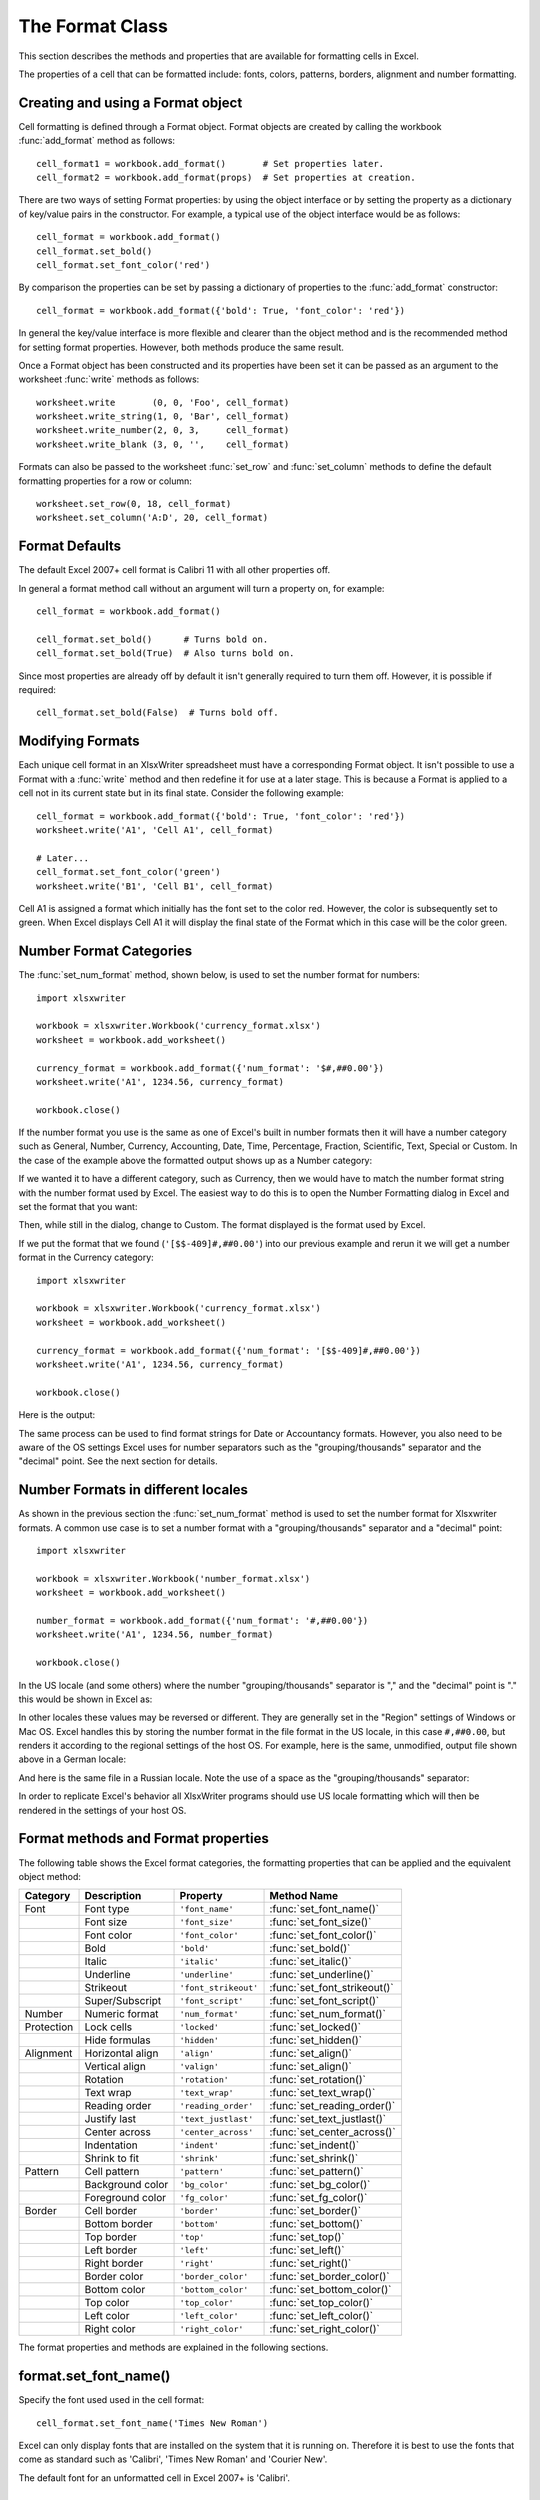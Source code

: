 .. SPDX-License-Identifier: BSD-2-Clause
   Copyright (c) 2013-2025, John McNamara, jmcnamara@cpan.org

.. _format:

The Format Class
================

This section describes the methods and properties that are available for
formatting cells in Excel.

The properties of a cell that can be formatted include: fonts, colors,
patterns, borders, alignment and number formatting.

.. image:: _images/formats_intro.png

Creating and using a Format object
----------------------------------

Cell formatting is defined through a Format object. Format objects are created
by calling the workbook :func:`add_format` method as follows::

    cell_format1 = workbook.add_format()       # Set properties later.
    cell_format2 = workbook.add_format(props)  # Set properties at creation.

There are two ways of setting Format properties: by using the object interface
or by setting the property as a dictionary of key/value pairs in the
constructor. For example, a typical use of the object interface would be as
follows::

    cell_format = workbook.add_format()
    cell_format.set_bold()
    cell_format.set_font_color('red')

By comparison the properties can be set by passing a dictionary of properties
to the :func:`add_format` constructor::

    cell_format = workbook.add_format({'bold': True, 'font_color': 'red'})

In general the key/value interface is more flexible and clearer than the
object method and is the recommended method for setting format
properties. However, both methods produce the same result.

Once a Format object has been constructed and its properties have been set it
can be passed as an argument to the worksheet :func:`write` methods as
follows::

    worksheet.write       (0, 0, 'Foo', cell_format)
    worksheet.write_string(1, 0, 'Bar', cell_format)
    worksheet.write_number(2, 0, 3,     cell_format)
    worksheet.write_blank (3, 0, '',    cell_format)

Formats can also be passed to the worksheet :func:`set_row` and
:func:`set_column` methods to define the default formatting properties for a
row or column::

    worksheet.set_row(0, 18, cell_format)
    worksheet.set_column('A:D', 20, cell_format)

Format Defaults
---------------

The default Excel 2007+ cell format is Calibri 11 with all other properties off.

In general a format method call without an argument will turn a property on,
for example::

    cell_format = workbook.add_format()

    cell_format.set_bold()      # Turns bold on.
    cell_format.set_bold(True)  # Also turns bold on.


Since most properties are already off by default it isn't generally required to
turn them off. However, it is possible if required::

    cell_format.set_bold(False)  # Turns bold off.


Modifying Formats
-----------------

Each unique cell format in an XlsxWriter spreadsheet must have a corresponding
Format object. It isn't possible to use a Format with a :func:`write` method
and then redefine it for use at a later stage. This is because a Format is
applied to a cell not in its current state but in its final state. Consider
the following example::

    cell_format = workbook.add_format({'bold': True, 'font_color': 'red'})
    worksheet.write('A1', 'Cell A1', cell_format)

    # Later...
    cell_format.set_font_color('green')
    worksheet.write('B1', 'Cell B1', cell_format)

Cell A1 is assigned a format which initially has the font set to the color
red. However, the color is subsequently set to green. When Excel displays
Cell A1 it will display the final state of the Format which in this case will
be the color green.


.. _num_format_categories:

Number Format Categories
------------------------

The :func:`set_num_format` method, shown below, is used to set the number
format for numbers::

    import xlsxwriter

    workbook = xlsxwriter.Workbook('currency_format.xlsx')
    worksheet = workbook.add_worksheet()

    currency_format = workbook.add_format({'num_format': '$#,##0.00'})
    worksheet.write('A1', 1234.56, currency_format)

    workbook.close()

If the number format you use is the same as one of Excel's built in number
formats then it will have a number category such as General, Number, Currency,
Accounting, Date, Time, Percentage, Fraction, Scientific, Text, Special or
Custom. In the case of the example above the formatted output shows up as a
Number category:

.. image:: _images/currency_format1.png

If we wanted it to have a different category, such as Currency, then
we would have to match the number format string with the number format used by
Excel. The easiest way to do this is to open the Number Formatting dialog in
Excel and set the format that you want:

.. image:: _images/currency_format2.png

Then, while still in the dialog, change to Custom. The format displayed is the
format used by Excel.

.. image:: _images/currency_format3.png

If we put the format that we found (``'[$$-409]#,##0.00'``) into our previous
example and rerun it we will get a number format in the Currency category::

    import xlsxwriter

    workbook = xlsxwriter.Workbook('currency_format.xlsx')
    worksheet = workbook.add_worksheet()

    currency_format = workbook.add_format({'num_format': '[$$-409]#,##0.00'})
    worksheet.write('A1', 1234.56, currency_format)

    workbook.close()

Here is the output:

.. image:: _images/currency_format4.png

The same process can be used to find format strings for Date or Accountancy
formats. However, you also need to be aware of the OS settings Excel uses for
number separators such as the "grouping/thousands" separator and the "decimal"
point. See the next section for details.


.. _num_format_locale:

Number Formats in different locales
-----------------------------------

As shown in the previous section the :func:`set_num_format` method is used to
set the number format for Xlsxwriter formats. A common use case is to set a
number format with a "grouping/thousands" separator and a "decimal" point::

    import xlsxwriter

    workbook = xlsxwriter.Workbook('number_format.xlsx')
    worksheet = workbook.add_worksheet()

    number_format = workbook.add_format({'num_format': '#,##0.00'})
    worksheet.write('A1', 1234.56, number_format)

    workbook.close()

In the US locale (and some others) where the number "grouping/thousands"
separator is "," and the "decimal" point is "." this would be shown in Excel
as:

.. image:: _images/currency_format5.png

In other locales these values may be reversed or different. They are generally
set in the "Region" settings of Windows or Mac OS.  Excel handles this by
storing the number format in the file format in the US locale, in this case
``#,##0.00``, but renders it according to the regional settings of the host
OS. For example, here is the same, unmodified, output file shown above in a
German locale:

.. image:: _images/currency_format6.png

And here is the same file in a Russian locale. Note the use of a space as the
"grouping/thousands" separator:

.. image:: _images/currency_format7.png

In order to replicate Excel's behavior all XlsxWriter programs should use US
locale formatting which will then be rendered in the settings of your host OS.


Format methods and Format properties
------------------------------------

The following table shows the Excel format categories, the formatting
properties that can be applied and the equivalent object method:

+------------+------------------+----------------------+------------------------------+
| Category   | Description      | Property             | Method Name                  |
+============+==================+======================+==============================+
| Font       | Font type        | ``'font_name'``      | :func:`set_font_name()`      |
+------------+------------------+----------------------+------------------------------+
|            | Font size        | ``'font_size'``      | :func:`set_font_size()`      |
+------------+------------------+----------------------+------------------------------+
|            | Font color       | ``'font_color'``     | :func:`set_font_color()`     |
+------------+------------------+----------------------+------------------------------+
|            | Bold             | ``'bold'``           | :func:`set_bold()`           |
+------------+------------------+----------------------+------------------------------+
|            | Italic           | ``'italic'``         | :func:`set_italic()`         |
+------------+------------------+----------------------+------------------------------+
|            | Underline        | ``'underline'``      | :func:`set_underline()`      |
+------------+------------------+----------------------+------------------------------+
|            | Strikeout        | ``'font_strikeout'`` | :func:`set_font_strikeout()` |
+------------+------------------+----------------------+------------------------------+
|            | Super/Subscript  | ``'font_script'``    | :func:`set_font_script()`    |
+------------+------------------+----------------------+------------------------------+
| Number     | Numeric format   | ``'num_format'``     | :func:`set_num_format()`     |
+------------+------------------+----------------------+------------------------------+
| Protection | Lock cells       | ``'locked'``         | :func:`set_locked()`         |
+------------+------------------+----------------------+------------------------------+
|            | Hide formulas    | ``'hidden'``         | :func:`set_hidden()`         |
+------------+------------------+----------------------+------------------------------+
| Alignment  | Horizontal align | ``'align'``          | :func:`set_align()`          |
+------------+------------------+----------------------+------------------------------+
|            | Vertical align   | ``'valign'``         | :func:`set_align()`          |
+------------+------------------+----------------------+------------------------------+
|            | Rotation         | ``'rotation'``       | :func:`set_rotation()`       |
+------------+------------------+----------------------+------------------------------+
|            | Text wrap        | ``'text_wrap'``      | :func:`set_text_wrap()`      |
+------------+------------------+----------------------+------------------------------+
|            | Reading order    | ``'reading_order'``  | :func:`set_reading_order()`  |
+------------+------------------+----------------------+------------------------------+
|            | Justify last     | ``'text_justlast'``  | :func:`set_text_justlast()`  |
+------------+------------------+----------------------+------------------------------+
|            | Center across    | ``'center_across'``  | :func:`set_center_across()`  |
+------------+------------------+----------------------+------------------------------+
|            | Indentation      | ``'indent'``         | :func:`set_indent()`         |
+------------+------------------+----------------------+------------------------------+
|            | Shrink to fit    | ``'shrink'``         | :func:`set_shrink()`         |
+------------+------------------+----------------------+------------------------------+
| Pattern    | Cell pattern     | ``'pattern'``        | :func:`set_pattern()`        |
+------------+------------------+----------------------+------------------------------+
|            | Background color | ``'bg_color'``       | :func:`set_bg_color()`       |
+------------+------------------+----------------------+------------------------------+
|            | Foreground color | ``'fg_color'``       | :func:`set_fg_color()`       |
+------------+------------------+----------------------+------------------------------+
| Border     | Cell border      | ``'border'``         | :func:`set_border()`         |
+------------+------------------+----------------------+------------------------------+
|            | Bottom border    | ``'bottom'``         | :func:`set_bottom()`         |
+------------+------------------+----------------------+------------------------------+
|            | Top border       | ``'top'``            | :func:`set_top()`            |
+------------+------------------+----------------------+------------------------------+
|            | Left border      | ``'left'``           | :func:`set_left()`           |
+------------+------------------+----------------------+------------------------------+
|            | Right border     | ``'right'``          | :func:`set_right()`          |
+------------+------------------+----------------------+------------------------------+
|            | Border color     | ``'border_color'``   | :func:`set_border_color()`   |
+------------+------------------+----------------------+------------------------------+
|            | Bottom color     | ``'bottom_color'``   | :func:`set_bottom_color()`   |
+------------+------------------+----------------------+------------------------------+
|            | Top color        | ``'top_color'``      | :func:`set_top_color()`      |
+------------+------------------+----------------------+------------------------------+
|            | Left color       | ``'left_color'``     | :func:`set_left_color()`     |
+------------+------------------+----------------------+------------------------------+
|            | Right color      | ``'right_color'``    | :func:`set_right_color()`    |
+------------+------------------+----------------------+------------------------------+

The format properties and methods are explained in the following sections.


format.set_font_name()
----------------------

.. py:function:: set_font_name(fontname)

   Set the font used in the cell.

   :param string fontname: Cell font.

Specify the font used used in the cell format::

    cell_format.set_font_name('Times New Roman')

.. image:: _images/format_font_name.png

Excel can only display fonts that are installed on the system that it is
running on. Therefore it is best to use the fonts that come as standard such
as 'Calibri', 'Times New Roman' and 'Courier New'.

The default font for an unformatted cell in Excel 2007+ is 'Calibri'.


format.set_font_size()
----------------------

.. py:function:: set_font_size(size)

   Set the size of the font used in the cell.

   :param int size: The cell font size.

Set the font size of the cell format::

    cell_format = workbook.add_format()
    cell_format.set_font_size(30)

.. image:: _images/format_font_size.png

Excel adjusts the height of a row to accommodate the largest font size in the
row. You can also explicitly specify the height of a row using the
:func:`set_row` worksheet method.


format.set_font_color()
-----------------------

.. py:function:: set_font_color(color)

   Set the color of the font used in the cell.

   :param string color: The cell font color.


Set the font color::

    cell_format = workbook.add_format()

    cell_format.set_font_color('red')

    worksheet.write(0, 0, 'Wheelbarrow', cell_format)

.. image:: _images/format_font_color.png

The color can be a Html style ``#RRGGBB`` string or a limited number of named
colors, see :ref:`colors`.

Note: The :func:`set_font_color` method is used to set the color of the font
in a cell. To set the color of a cell use the :func:`set_bg_color` and
:func:`set_pattern` methods.


format.set_bold()
-----------------

.. py:function:: set_bold()

   Turn on bold for the format font.

Set the bold property of the font::

    cell_format.set_bold()

.. image:: _images/format_font_bold.png


format.set_italic()
-------------------

.. py:function:: set_italic()

   Turn on italic for the format font.

Set the italic property of the font::

    cell_format.set_italic()

.. image:: _images/format_font_italic.png


format.set_underline()
----------------------

.. py:function:: set_underline()

   Turn on underline for the format.

   :param int style: Underline style.

Set the underline property of the format::

    cell_format.set_underline()

.. image:: _images/format_font_underlined.png

The available underline styles are:

* 1 = Single underline (the default)
* 2 = Double underline
* 33 = Single accounting underline
* 34 = Double accounting underline


format.set_font_strikeout()
---------------------------

.. py:function:: set_font_strikeout()

   Set the strikeout property of the font.

.. image:: _images/format_font_strikeout.png


format.set_font_script()
------------------------

.. py:function:: set_font_script()

   Set the superscript/subscript property of the font.

The available options are:

* 1 = Superscript
* 2 = Subscript

.. image:: _images/format_font_script.png


This property is generally only useful when used in conjunction with
:func:`write_rich_string`.


format.set_num_format()
-----------------------

.. py:function:: set_num_format(format_string)

   Set the number format for a cell.

   :param string format_string: The cell number format.

This method is used to define the numerical format of a number in Excel. It
controls whether a number is displayed as an integer, a floating point number,
a date, a currency value or some other user defined format.

The numerical format of a cell can be specified by using a format string or an
index to one of Excel's built-in formats::

    cell_format1 = workbook.add_format()
    cell_format2 = workbook.add_format()

    cell_format1.set_num_format('d mmm yyyy')  # Format string.
    cell_format2.set_num_format(0x0F)          # Format index.

Format strings can control any aspect of number formatting allowed by Excel::

    cell_format01.set_num_format('0.000')
    worksheet.write(1, 0, 3.1415926, cell_format01)       # -> 3.142

    cell_format02.set_num_format('#,##0')
    worksheet.write(2, 0, 1234.56, cell_format02)         # -> 1,235

    cell_format03.set_num_format('#,##0.00')
    worksheet.write(3, 0, 1234.56, cell_format03)         # -> 1,234.56

    cell_format04.set_num_format('0.00')
    worksheet.write(4, 0, 49.99, cell_format04)           # -> 49.99

    cell_format05.set_num_format('mm/dd/yy')
    worksheet.write(5, 0, 36892.521, cell_format05)       # -> 01/01/01

    cell_format06.set_num_format('mmm d yyyy')
    worksheet.write(6, 0, 36892.521, cell_format06)       # -> Jan 1 2001

    cell_format07.set_num_format('d mmmm yyyy')
    worksheet.write(7, 0, 36892.521, cell_format07)       # -> 1 January 2001

    cell_format08.set_num_format('dd/mm/yyyy hh:mm AM/PM')
    worksheet.write(8, 0, 36892.521, cell_format08)       # -> 01/01/2001 12:30 PM

    cell_format09.set_num_format('0 "dollar and" .00 "cents"')
    worksheet.write(9, 0, 1.87, cell_format09)            # -> 1 dollar and .87 cents

    # Conditional numerical formatting.
    cell_format10.set_num_format('[Green]General;[Red]-General;General')
    worksheet.write(10, 0, 123, cell_format10)  # > 0 Green
    worksheet.write(11, 0, -45, cell_format10)  # < 0 Red
    worksheet.write(12, 0,   0, cell_format10)  # = 0 Default color

    # Zip code.
    cell_format11.set_num_format('00000')
    worksheet.write(13, 0, 1209, cell_format11)

.. image:: _images/formats_num_str.png

The number system used for dates is described in
:ref:`working_with_dates_and_time`.

The color format should have one of the following values::

    [Black] [Blue] [Cyan] [Green] [Magenta] [Red] [White] [Yellow]

For more information refer to the `Microsoft documentation on cell formats
<https://support.microsoft.com/en-us/office/create-a-custom-number-format-78f2a361-936b-4c03-8772-09fab54be7f4?ui=en-us&rs=en-us&ad=us>`_.

For information on how to get a number format to show up as one of the number
format categories such as Currency, Accounting, Date, Time, Percentage,
Fraction, Scientific or Text, see :ref:`num_format_categories`, above.

For backwards compatibility XlsxWriter also supports Excel's built-in formats
which are set via an index number, rather than a string::

    cell_format.set_num_format(3)  # Same as #,##0

The format indexes and the equivalent strings are shown in the following
table:

+-------+--------------------------------------------------------+
| Index | Format String                                          |
+=======+========================================================+
| 0     | ``General``                                            |
+-------+--------------------------------------------------------+
| 1     | ``0``                                                  |
+-------+--------------------------------------------------------+
| 2     | ``0.00``                                               |
+-------+--------------------------------------------------------+
| 3     | ``#,##0``                                              |
+-------+--------------------------------------------------------+
| 4     | ``#,##0.00``                                           |
+-------+--------------------------------------------------------+
| 5     | ``($#,##0_);($#,##0)``                                 |
+-------+--------------------------------------------------------+
| 6     | ``($#,##0_);[Red]($#,##0)``                            |
+-------+--------------------------------------------------------+
| 7     | ``($#,##0.00_);($#,##0.00)``                           |
+-------+--------------------------------------------------------+
| 8     | ``($#,##0.00_);[Red]($#,##0.00)``                      |
+-------+--------------------------------------------------------+
| 9     | ``0%``                                                 |
+-------+--------------------------------------------------------+
| 10    | ``0.00%``                                              |
+-------+--------------------------------------------------------+
| 11    | ``0.00E+00``                                           |
+-------+--------------------------------------------------------+
| 12    | ``# ?/?``                                              |
+-------+--------------------------------------------------------+
| 13    | ``# ??/??``                                            |
+-------+--------------------------------------------------------+
| 14    | ``m/d/yy``                                             |
+-------+--------------------------------------------------------+
| 15    | ``d-mmm-yy``                                           |
+-------+--------------------------------------------------------+
| 16    | ``d-mmm``                                              |
+-------+--------------------------------------------------------+
| 17    | ``mmm-yy``                                             |
+-------+--------------------------------------------------------+
| 18    | ``h:mm AM/PM``                                         |
+-------+--------------------------------------------------------+
| 19    | ``h:mm:ss AM/PM``                                      |
+-------+--------------------------------------------------------+
| 20    | ``h:mm``                                               |
+-------+--------------------------------------------------------+
| 21    | ``h:mm:ss``                                            |
+-------+--------------------------------------------------------+
| 22    | ``m/d/yy h:mm``                                        |
+-------+--------------------------------------------------------+
| ...   | ...                                                    |
+-------+--------------------------------------------------------+
| 37    | ``(#,##0_);(#,##0)``                                   |
+-------+--------------------------------------------------------+
| 38    | ``(#,##0_);[Red](#,##0)``                              |
+-------+--------------------------------------------------------+
| 39    | ``(#,##0.00_);(#,##0.00)``                             |
+-------+--------------------------------------------------------+
| 40    | ``(#,##0.00_);[Red](#,##0.00)``                        |
+-------+--------------------------------------------------------+
| 41    | ``_(* #,##0_);_(* (#,##0);_(* "-"_);_(@_)``            |
+-------+--------------------------------------------------------+
| 42    | ``_($* #,##0_);_($* (#,##0);_($* "-"_);_(@_)``         |
+-------+--------------------------------------------------------+
| 43    | ``_(* #,##0.00_);_(* (#,##0.00);_(* "-"??_);_(@_)``    |
+-------+--------------------------------------------------------+
| 44    | ``_($* #,##0.00_);_($* (#,##0.00);_($* "-"??_);_(@_)`` |
+-------+--------------------------------------------------------+
| 45    | ``mm:ss``                                              |
+-------+--------------------------------------------------------+
| 46    | ``[h]:mm:ss``                                          |
+-------+--------------------------------------------------------+
| 47    | ``mm:ss.0``                                            |
+-------+--------------------------------------------------------+
| 48    | ``##0.0E+0``                                           |
+-------+--------------------------------------------------------+
| 49    | ``@``                                                  |
+-------+--------------------------------------------------------+


Numeric formats 23 to 36 are not documented by Microsoft and may differ in
international versions. The listed date and currency formats may also vary
depending on system settings.

The dollar sign in the above format usually appears as the defined local
currency symbol. To get more locale specific formatting see see
:ref:`num_format_categories`, above.


format.set_locked()
-------------------

.. py:function:: set_locked(state)

   Set the cell locked state.

   :param bool state: Turn cell locking on or off. Defaults to True.

This property can be used to prevent modification of a cell's contents.
Following Excel's convention, cell locking is turned on by default. However,
it only has an effect if the worksheet has been protected using the worksheet
:func:`protect` method::

    locked = workbook.add_format()
    locked.set_locked(True)

    unlocked = workbook.add_format()
    unlocked.set_locked(False)

    # Enable worksheet protection
    worksheet.protect()

    # This cell cannot be edited.
    worksheet.write('A1', '=1+2', locked)

    # This cell can be edited.
    worksheet.write('A2', '=1+2', unlocked)


format.set_hidden()
-------------------

.. py:function:: set_hidden()

   Hide formulas in a cell.

This property is used to hide a formula while still displaying its
result. This is generally used to hide complex calculations from end users who
are only interested in the result. It only has an effect if the worksheet has
been protected using the worksheet :func:`protect` method::

    hidden = workbook.add_format()
    hidden.set_hidden()

    # Enable worksheet protection
    worksheet.protect()

    # The formula in this cell isn't visible
    worksheet.write('A1', '=1+2', hidden)


format.set_align()
------------------

.. py:function:: set_align(alignment)

   Set the alignment for data in the cell.

   :param string alignment: The vertical and or horizontal alignment direction.

This method is used to set the horizontal and vertical text alignment within a
cell. The following are the available horizontal alignments:

+----------------------+
| Horizontal alignment |
+======================+
| left                 |
+----------------------+
| center               |
+----------------------+
| right                |
+----------------------+
| fill                 |
+----------------------+
| justify              |
+----------------------+
| center_across        |
+----------------------+
| distributed          |
+----------------------+

The following are the available vertical alignments:

+--------------------+
| Vertical alignment |
+====================+
| top                |
+--------------------+
| vcenter            |
+--------------------+
| bottom             |
+--------------------+
| vjustify           |
+--------------------+
| vdistributed       |
+--------------------+


As in Excel, vertical and horizontal alignments can be combined::

    cell_format = workbook.add_format()

    cell_format.set_align('center')
    cell_format.set_align('vcenter')

    worksheet.set_row(0, 70)
    worksheet.set_column('A:A', 30)

    worksheet.write(0, 0, 'Some Text', cell_format)

.. image:: _images/format_font_align.png

Text can be aligned across two or more adjacent cells using the
``'center_across'`` property. However, for genuine merged cells it is better
to use the :func:`merge_range` worksheet method.

The ``'vjustify'`` (vertical justify) option can be used to provide automatic
text wrapping in a cell. The height of the cell will be adjusted to
accommodate the wrapped text. To specify where the text wraps use the
:func:`set_text_wrap` method.


format.set_center_across()
--------------------------

.. py:function:: set_center_across()

   Center text across adjacent cells.

Text can be aligned across two or more adjacent cells using the
:func:`set_center_across` method. This is an alias for the
``set_align('center_across')`` method call.

Only the leftmost cell should contain the text. The other cells in the range
should be blank but should include the formatting::

    cell_format = workbook.add_format()
    cell_format.set_center_across()

    worksheet.write(1, 1, 'Center across selection', cell_format)
    worksheet.write_blank(1, 2, '', cell_format)

For actual merged cells it is better to use the :func:`merge_range` worksheet
method.


format.set_text_wrap()
----------------------

.. py:function:: set_text_wrap()

   Wrap text in a cell.

Turn text wrapping on for text in a cell::

    cell_format = workbook.add_format()
    cell_format.set_text_wrap()

    worksheet.write(0, 0, "Some long text to wrap in a cell", cell_format)

If you wish to control where the text is wrapped you can add newline characters
to the string::

    worksheet.write(2, 0, "It's\na bum\nwrap", cell_format)

.. image:: _images/format_font_text_wrap.png

Excel will adjust the height of the row to accommodate the wrapped text, as
shown in the image above. This can be useful but it can also have unwanted
side-effects:

* Objects such as images or charts that cross the automatically adjusted cells
  will not be scaled correctly. See :ref:`object_position_auto_row_height`.

* You may not want the row height to change. In that case you should set the
  row height to a non-default value such as 15.001.


format.set_rotation()
---------------------

.. py:function:: set_rotation(angle)

   Set the rotation of the text in a cell.

   :param int angle: Rotation angle in the range -90 to 90 and 270.

Set the rotation of the text in a cell. The rotation can be any angle in the
range -90 to 90 degrees::

    cell_format = workbook.add_format()
    cell_format.set_rotation(30)

    worksheet.write(0, 0, 'This text is rotated', cell_format)

.. image:: _images/format_font_text_rotated.png

The angle 270 is also supported. This indicates text where the letters run from
top to bottom.


format.set_reading_order()
--------------------------

.. py:function:: set_reading_order(direction)

   Set the reading order for the text in a cell.

   :param int direction: Reading order direction.

Set the text reading direction. This is useful when creating Arabic, Hebrew or
other near or far eastern worksheets. It can be used in conjunction with the
Worksheet :func:`right_to_left` method to also change the direction of the
worksheet.

.. only:: html

   ::

       format_left_to_right = workbook.add_format()
       format_left_to_right.set_reading_order(1)

       format_right_to_left = workbook.add_format()
       format_right_to_left.set_reading_order(2)

       worksheet.right_to_left()

       worksheet.write('A1', 'نص عربي / English text')  # Default direction.
       worksheet.write('A2', 'نص عربي / English text', format_left_to_right)
       worksheet.write('A3', 'نص عربي / English text', format_right_to_left)

.. image:: _images/right_to_left.png


format.set_indent()
-------------------

.. py:function:: set_indent(level)

   Set the cell text indentation level.

   :param int level: Indentation level.

This method can be used to indent text in a cell. The argument, which should be
an integer, is taken as the level of indentation::

    cell_format1 = workbook.add_format()
    cell_format2 = workbook.add_format()

    cell_format1.set_indent(1)
    cell_format2.set_indent(2)

    worksheet.write('A1', 'This text is indented 1 level',  cell_format1)
    worksheet.write('A2', 'This text is indented 2 levels', cell_format2)

.. image:: _images/text_indent.png

Indentation is a horizontal alignment property. It will override any other
horizontal properties but it can be used in conjunction with vertical
properties.


format.set_shrink()
-------------------

.. py:function:: set_shrink()

   Turn on the text "shrink to fit" for a cell.

This method can be used to shrink text so that it fits in a cell::

    cell_format = workbook.add_format()
    cell_format.set_shrink()

    worksheet.write(0, 0, 'Honey, I shrunk the text!', cell_format)


format.set_text_justlast()
--------------------------

.. py:function:: set_text_justlast()

   Turn on the justify last text property.

Only applies to Far Eastern versions of Excel.


format.set_pattern()
--------------------

.. py:function:: set_pattern(index)

   :param int index: Pattern index. 0 - 18.

Set the background pattern of a cell.

The most common pattern is 1 which is a solid fill of the background color.


format.set_bg_color()
---------------------

.. py:function:: set_bg_color(color)

   Set the color of the background pattern in a cell.

   :param string color: The cell font color.

The :func:`set_bg_color` method can be used to set the background color of a
pattern. Patterns are defined via the :func:`set_pattern` method. If a pattern
hasn't been defined then a solid fill pattern is used as the default.

Here is an example of how to set up a solid fill in a cell::

    cell_format = workbook.add_format()

    cell_format.set_pattern(1)  # This is optional when using a solid fill.
    cell_format.set_bg_color('green')

    worksheet.write('A1', 'Ray', cell_format)

.. image:: _images/formats_set_bg_color.png

The color can be a Html style ``#RRGGBB`` string or a limited number of named
colors, see :ref:`colors`.



format.set_fg_color()
---------------------

.. py:function:: set_fg_color(color)

   Set the color of the foreground pattern in a cell.

   :param string color: The cell font color.

The :func:`set_fg_color` method can be used to set the foreground color of a
pattern.

The color can be a Html style ``#RRGGBB`` string or a limited number of named
colors, see :ref:`colors`.



format.set_border()
-------------------

.. py:function:: set_border(style)

   Set the cell border style.

   :param int style: Border style index. Default is 1.

Individual border elements can be configured using the following methods with
the same parameters:

* :func:`set_bottom`
* :func:`set_top`
* :func:`set_left`
* :func:`set_right`

A cell border is comprised of a border on the bottom, top, left and right.
These can be set to the same value using :func:`set_border` or individually
using the relevant method calls shown above.

The following shows the border styles sorted by XlsxWriter index number:

+-------+---------------+--------+-----------------+
| Index | Name          | Weight | Style           |
+=======+===============+========+=================+
| 0     | None          | 0      |                 |
+-------+---------------+--------+-----------------+
| 1     | Continuous    | 1      | ``-----------`` |
+-------+---------------+--------+-----------------+
| 2     | Continuous    | 2      | ``-----------`` |
+-------+---------------+--------+-----------------+
| 3     | Dash          | 1      | ``- - - - - -`` |
+-------+---------------+--------+-----------------+
| 4     | Dot           | 1      | ``. . . . . .`` |
+-------+---------------+--------+-----------------+
| 5     | Continuous    | 3      | ``-----------`` |
+-------+---------------+--------+-----------------+
| 6     | Double        | 3      | ``===========`` |
+-------+---------------+--------+-----------------+
| 7     | Continuous    | 0      | ``-----------`` |
+-------+---------------+--------+-----------------+
| 8     | Dash          | 2      | ``- - - - - -`` |
+-------+---------------+--------+-----------------+
| 9     | Dash Dot      | 1      | ``- . - . - .`` |
+-------+---------------+--------+-----------------+
| 10    | Dash Dot      | 2      | ``- . - . - .`` |
+-------+---------------+--------+-----------------+
| 11    | Dash Dot Dot  | 1      | ``- . . - . .`` |
+-------+---------------+--------+-----------------+
| 12    | Dash Dot Dot  | 2      | ``- . . - . .`` |
+-------+---------------+--------+-----------------+
| 13    | SlantDash Dot | 2      | ``/ - . / - .`` |
+-------+---------------+--------+-----------------+

The following shows the borders in the order shown in the Excel Dialog:

+-------+-----------------+-------+-----------------+
| Index | Style           | Index | Style           |
+=======+=================+=======+=================+
| 0     | None            | 12    | ``- . . - . .`` |
+-------+-----------------+-------+-----------------+
| 7     | ``-----------`` | 13    | ``/ - . / - .`` |
+-------+-----------------+-------+-----------------+
| 4     | ``. . . . . .`` | 10    | ``- . - . - .`` |
+-------+-----------------+-------+-----------------+
| 11    | ``- . . - . .`` | 8     | ``- - - - - -`` |
+-------+-----------------+-------+-----------------+
| 9     | ``- . - . - .`` | 2     | ``-----------`` |
+-------+-----------------+-------+-----------------+
| 3     | ``- - - - - -`` | 5     | ``-----------`` |
+-------+-----------------+-------+-----------------+
| 1     | ``-----------`` | 6     | ``===========`` |
+-------+-----------------+-------+-----------------+


format.set_bottom()
-------------------

.. py:function:: set_bottom(style)

   Set the cell bottom border style.

   :param int style: Border style index. Default is 1.

Set the cell bottom border style. See :func:`set_border` for details on the
border styles.


format.set_top()
----------------

.. py:function:: set_top(style)

   Set the cell top border style.

   :param int style: Border style index. Default is 1.

Set the cell top border style. See :func:`set_border` for details on the
border styles.


format.set_left()
-----------------

.. py:function:: set_left(style)

   Set the cell left border style.

   :param int style: Border style index. Default is 1.

Set the cell left border style. See :func:`set_border` for details on the
border styles.


format.set_right()
------------------

.. py:function:: set_right(style)

   Set the cell right border style.

   :param int style: Border style index. Default is 1.

Set the cell right border style. See :func:`set_border` for details on the
border styles.


format.set_border_color()
-------------------------

.. py:function:: set_border_color(color)

   Set the color of the cell border.

   :param string color: The cell border color.

Individual border elements can be configured using the following methods with
the same parameters:

* :func:`set_bottom_color`
* :func:`set_top_color`
* :func:`set_left_color`
* :func:`set_right_color`

Set the color of the cell borders. A cell border is comprised of a border on
the bottom, top, left and right. These can be set to the same color using
:func:`set_border_color` or individually using the relevant method calls shown
above.

The color can be a Html style ``#RRGGBB`` string or a limited number of named
colors, see :ref:`colors`.


format.set_bottom_color()
-------------------------

.. py:function:: set_bottom_color(color)

   Set the color of the bottom cell border.

   :param string color: The cell border color.

See :func:`set_border_color` for details on the border colors.


format.set_top_color()
----------------------

.. py:function:: set_top_color(color)

   Set the color of the top cell border.

   :param string color: The cell border color.

See :func:`set_border_color` for details on the border colors.


format.set_left_color()
-----------------------

.. py:function:: set_left_color(color)

   Set the color of the left cell border.

   :param string color: The cell border color.

See :func:`set_border_color` for details on the border colors.


format.set_right_color()
------------------------

.. py:function:: set_right_color(color)

   Set the color of the right cell border.

   :param string color: The cell border color.

See :func:`set_border_color` for details on the border colors.


format.set_diag_border()
------------------------

.. py:function:: set_diag_border(style)

   Set the diagonal cell border style.

   :param int style: Border style index. Default is 1.

Set the style for a diagonal border. The `style` is the same as those used in
:func:`set_border`.

See :ref:`ex_diagonal_border`.

.. image:: _images/diagonal_border.png


format.set_diag_type()
------------------------

.. py:function:: set_diag_type(style)

   Set the diagonal cell border type.

   :param int style: Border type, 1-3. No default.

Set the type of the diagonal border. The `style` should be one of the
following values:

1. From bottom left to top right.
2. From top left to bottom right.
3. Same as type 1 and 2 combined.


format.set_diag_color()
-----------------------

.. py:function:: set_diag_color(color)

   Set the color of the diagonal cell border.

   :param string color: The cell border color.

See :func:`set_border_color` for details on the border colors.


format.set_quote_prefix()
-------------------------

.. py:function:: set_quote_prefix()

   Turn on quote prefix for the format.

Set the quote prefix property of a format to ensure a string is treated as a
string after editing. This is the same as prefixing the string with a single
quote in Excel. You don't need to add the quote to the string but you do need
to add the format.
